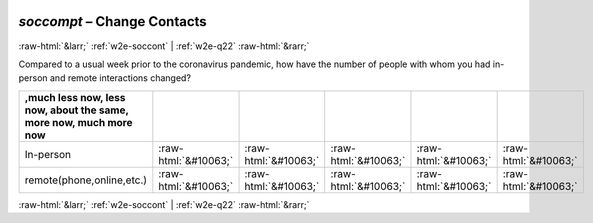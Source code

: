 .. _w2e-soccompt: 

 
 .. role:: raw-html(raw) 
        :format: html 
 
`soccompt` – Change Contacts
======================================= 


:raw-html:`&larr;` :ref:`w2e-soccont` | :ref:`w2e-q22` :raw-html:`&rarr;` 
 

Compared to a usual week prior to the coronavirus pandemic, how have the number of people with whom you had in-person and remote interactions changed?
 
.. csv-table:: 
   :delim: | 
   :header: ,much less now, less now, about the same, more now, much more now

 
           In-person | :raw-html:`&#10063;`|:raw-html:`&#10063;`|:raw-html:`&#10063;`|:raw-html:`&#10063;`|:raw-html:`&#10063;` 
           remote(phone,online,etc.) | :raw-html:`&#10063;`|:raw-html:`&#10063;`|:raw-html:`&#10063;`|:raw-html:`&#10063;`|:raw-html:`&#10063;` 

.. image:: ../_screenshots/w2-soccompt.png 


:raw-html:`&larr;` :ref:`w2e-soccont` | :ref:`w2e-q22` :raw-html:`&rarr;` 
 
